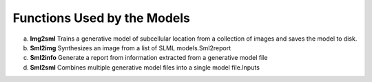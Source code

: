 Functions Used by the Models
----------------------------
a. **Img2sml** Trains a generative model of subcellular location from a collection of images and saves the model to disk.
b. **Sml2img** Synthesizes an image from a list of SLML models.Sml2report
c. **Sml2info** Generate a report from information extracted from a generative model file
d. **Sml2sml** Combines multiple generative model files into a single model file.Inputs 



    
